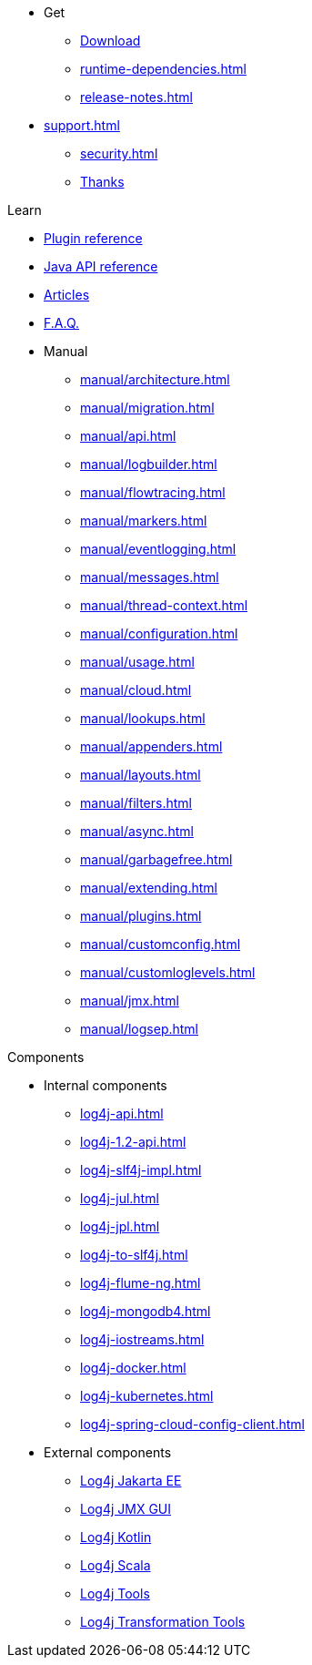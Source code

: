 ////
    Licensed to the Apache Software Foundation (ASF) under one or more
    contributor license agreements.  See the NOTICE file distributed with
    this work for additional information regarding copyright ownership.
    The ASF licenses this file to You under the Apache License, Version 2.0
    (the "License"); you may not use this file except in compliance with
    the License.  You may obtain a copy of the License at

         http://www.apache.org/licenses/LICENSE-2.0

    Unless required by applicable law or agreed to in writing, software
    distributed under the License is distributed on an "AS IS" BASIS,
    WITHOUT WARRANTIES OR CONDITIONS OF ANY KIND, either express or implied.
    See the License for the specific language governing permissions and
    limitations under the License.
////

* Get
** xref:download.adoc[Download]
** xref:runtime-dependencies.adoc[]
** xref:release-notes.adoc[]
* xref:support.adoc[]
** xref:security.adoc[]
** xref:thanks.adoc[Thanks]

.Learn
* xref:plugin-reference.adoc[Plugin reference]
* xref:javadoc.adoc[Java API reference]
* xref:articles.adoc[Articles]
* xref:faq.adoc[F.A.Q.]
* Manual
** xref:manual/architecture.adoc[]
** xref:manual/migration.adoc[]
** xref:manual/api.adoc[]
** xref:manual/logbuilder.adoc[]
** xref:manual/flowtracing.adoc[]
** xref:manual/markers.adoc[]
** xref:manual/eventlogging.adoc[]
** xref:manual/messages.adoc[]
** xref:manual/thread-context.adoc[]
** xref:manual/configuration.adoc[]
** xref:manual/usage.adoc[]
** xref:manual/cloud.adoc[]
** xref:manual/lookups.adoc[]
** xref:manual/appenders.adoc[]
** xref:manual/layouts.adoc[]
** xref:manual/filters.adoc[]
** xref:manual/async.adoc[]
** xref:manual/garbagefree.adoc[]
** xref:manual/extending.adoc[]
** xref:manual/plugins.adoc[]
** xref:manual/customconfig.adoc[]
** xref:manual/customloglevels.adoc[]
** xref:manual/jmx.adoc[]
** xref:manual/logsep.adoc[]

.Components
* Internal components
** xref:log4j-api.adoc[]
** xref:log4j-1.2-api.adoc[]
** xref:log4j-slf4j-impl.adoc[]
** xref:log4j-jul.adoc[]
** xref:log4j-jpl.adoc[]
** xref:log4j-to-slf4j.adoc[]
** xref:log4j-flume-ng.adoc[]
** xref:log4j-mongodb4.adoc[]
** xref:log4j-iostreams.adoc[]
** xref:log4j-docker.adoc[]
** xref:log4j-kubernetes.adoc[]
** xref:log4j-spring-cloud-config-client.adoc[]
* External components
** link:/log4j/jakarta[Log4j Jakarta EE]
** link:/log4j/jmx-gui[Log4j JMX GUI]
** link:/log4j/kotlin[Log4j Kotlin]
** link:/log4j/scala[Log4j Scala]
** link:/log4j/tools[Log4j Tools]
** link:/log4j/transform[Log4j Transformation Tools]
